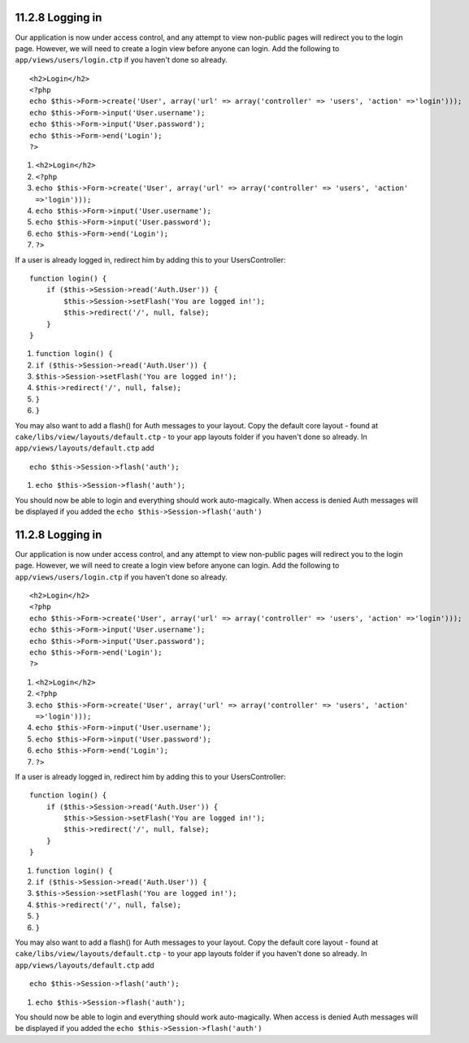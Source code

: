 11.2.8 Logging in
-----------------

Our application is now under access control, and any attempt to
view non-public pages will redirect you to the login page. However,
we will need to create a login view before anyone can login. Add
the following to ``app/views/users/login.ctp`` if you haven't done
so already.

::

    <h2>Login</h2>
    <?php
    echo $this->Form->create('User', array('url' => array('controller' => 'users', 'action' =>'login')));
    echo $this->Form->input('User.username');
    echo $this->Form->input('User.password');
    echo $this->Form->end('Login');
    ?>


#. ``<h2>Login</h2>``
#. ``<?php``
#. ``echo $this->Form->create('User', array('url' => array('controller' => 'users', 'action' =>'login')));``
#. ``echo $this->Form->input('User.username');``
#. ``echo $this->Form->input('User.password');``
#. ``echo $this->Form->end('Login');``
#. ``?>``

If a user is already logged in, redirect him by adding this to your
UsersController:

::

    function login() {
        if ($this->Session->read('Auth.User')) {
            $this->Session->setFlash('You are logged in!');
            $this->redirect('/', null, false);
        }
    }       


#. ``function login() {``
#. ``if ($this->Session->read('Auth.User')) {``
#. ``$this->Session->setFlash('You are logged in!');``
#. ``$this->redirect('/', null, false);``
#. ``}``
#. ``}``

You may also want to add a flash() for Auth messages to your
layout. Copy the default core layout - found at
``cake/libs/view/layouts/default.ctp`` - to your app layouts folder
if you haven't done so already. In
``app/views/layouts/default.ctp`` add

::

    echo $this->Session->flash('auth');


#. ``echo $this->Session->flash('auth');``

You should now be able to login and everything should work
auto-magically. When access is denied Auth messages will be
displayed if you added the ``echo $this->Session->flash('auth')``

11.2.8 Logging in
-----------------

Our application is now under access control, and any attempt to
view non-public pages will redirect you to the login page. However,
we will need to create a login view before anyone can login. Add
the following to ``app/views/users/login.ctp`` if you haven't done
so already.

::

    <h2>Login</h2>
    <?php
    echo $this->Form->create('User', array('url' => array('controller' => 'users', 'action' =>'login')));
    echo $this->Form->input('User.username');
    echo $this->Form->input('User.password');
    echo $this->Form->end('Login');
    ?>


#. ``<h2>Login</h2>``
#. ``<?php``
#. ``echo $this->Form->create('User', array('url' => array('controller' => 'users', 'action' =>'login')));``
#. ``echo $this->Form->input('User.username');``
#. ``echo $this->Form->input('User.password');``
#. ``echo $this->Form->end('Login');``
#. ``?>``

If a user is already logged in, redirect him by adding this to your
UsersController:

::

    function login() {
        if ($this->Session->read('Auth.User')) {
            $this->Session->setFlash('You are logged in!');
            $this->redirect('/', null, false);
        }
    }       


#. ``function login() {``
#. ``if ($this->Session->read('Auth.User')) {``
#. ``$this->Session->setFlash('You are logged in!');``
#. ``$this->redirect('/', null, false);``
#. ``}``
#. ``}``

You may also want to add a flash() for Auth messages to your
layout. Copy the default core layout - found at
``cake/libs/view/layouts/default.ctp`` - to your app layouts folder
if you haven't done so already. In
``app/views/layouts/default.ctp`` add

::

    echo $this->Session->flash('auth');


#. ``echo $this->Session->flash('auth');``

You should now be able to login and everything should work
auto-magically. When access is denied Auth messages will be
displayed if you added the ``echo $this->Session->flash('auth')``
